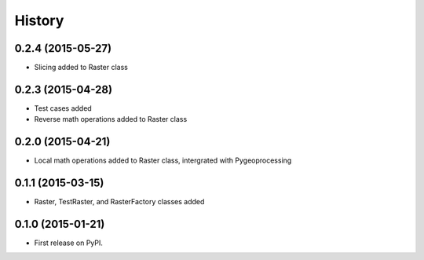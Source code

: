.. :changelog:

History
=======

0.2.4 (2015-05-27)
------------------

* Slicing added to Raster class

0.2.3 (2015-04-28)
------------------

* Test cases added
* Reverse math operations added to Raster class

0.2.0 (2015-04-21)
------------------

* Local math operations added to Raster class, intergrated with Pygeoprocessing

0.1.1 (2015-03-15)
---------------------

* Raster, TestRaster, and RasterFactory classes added

0.1.0 (2015-01-21)
---------------------

* First release on PyPI.

